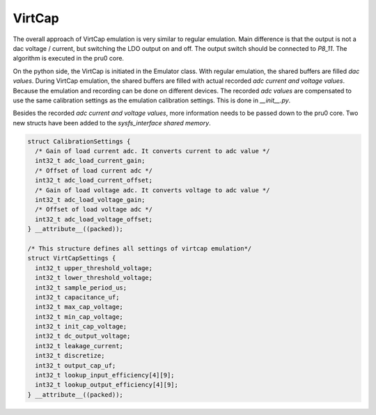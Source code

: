 VirtCap
=======

The overall approach of VirtCap emulation is very similar to regular emulation.
Main difference is that the output is not a dac voltage / current,
but switching the LDO output on and off.
The output switch should be connected to `P8_11`.
The algorithm is executed in the pru0 core.

On the python side, the VirtCap is initiated in the Emulator class.
With regular emulation, the shared buffers are filled `dac values`.
During VirtCap emulation, the shared buffers are filled with actual
recorded `adc current and voltage values`. Because the emulation and recording
can be done on different devices. The recorded `adc values` are compensated
to use the same calibration settings as the emulation calibration settings. 
This is done in `__init__.py`.

Besides the recorded `adc current and voltage values`, more information needs
to be passed down to the pru0 core. Two new structs have been added to the
`sysfs_interface shared memory`.

.. code-block:: c

    struct CalibrationSettings {
      /* Gain of load current adc. It converts current to adc value */
      int32_t adc_load_current_gain;
      /* Offset of load current adc */
      int32_t adc_load_current_offset;
      /* Gain of load voltage adc. It converts voltage to adc value */
      int32_t adc_load_voltage_gain;
      /* Offset of load voltage adc */
      int32_t adc_load_voltage_offset;
    } __attribute__((packed));

    /* This structure defines all settings of virtcap emulation*/
    struct VirtCapSettings {
      int32_t upper_threshold_voltage;
      int32_t lower_threshold_voltage;
      int32_t sample_period_us;
      int32_t capacitance_uf;
      int32_t max_cap_voltage;
      int32_t min_cap_voltage;
      int32_t init_cap_voltage;
      int32_t dc_output_voltage;
      int32_t leakage_current;
      int32_t discretize;
      int32_t output_cap_uf;
      int32_t lookup_input_efficiency[4][9];
      int32_t lookup_output_efficiency[4][9];
    } __attribute__((packed));


